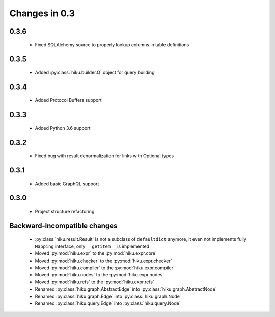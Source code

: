 Changes in 0.3
==============

0.3.6
~~~~~

  - Fixed SQLAlchemy source to properly lookup columns in table definitions

0.3.5
~~~~~

  - Added :py:class:`hiku.builder.Q` object for query building

0.3.4
~~~~~

  - Added Protocol Buffers support

0.3.3
~~~~~

  - Added Python 3.6 support

0.3.2
~~~~~

  - Fixed bug with result denormalization for links with Optional types

0.3.1
~~~~~

  - Added basic GraphQL support

0.3.0
~~~~~

  - Project structure refactoring

Backward-incompatible changes
~~~~~~~~~~~~~~~~~~~~~~~~~~~~~

  - :py:class:`hiku.result.Result` is not a subclass of ``defaultdict``
    anymore, it even not implements fully ``Mapping`` interface, only
    ``__getitem__`` is implemented

  - Moved :py:mod:`hiku.expr` to the :py:mod:`hiku.expr.core`
  - Moved :py:mod:`hiku.checker` to the :py:mod:`hiku.expr.checker`
  - Moved :py:mod:`hiku.compiler` to the :py:mod:`hiku.expr.compiler`
  - Moved :py:mod:`hiku.nodes` to the :py:mod:`hiku.expr.nodes`
  - Moved :py:mod:`hiku.refs` to the :py:mod:`hiku.expr.refs`

  - Renamed :py:class:`hiku.graph.AbstractEdge` into :py:class:`hiku.graph.AbstractNode`
  - Renamed :py:class:`hiku.graph.Edge` into :py:class:`hiku.graph.Node`
  - Renamed :py:class:`hiku.query.Edge` into :py:class:`hiku.query.Node`
